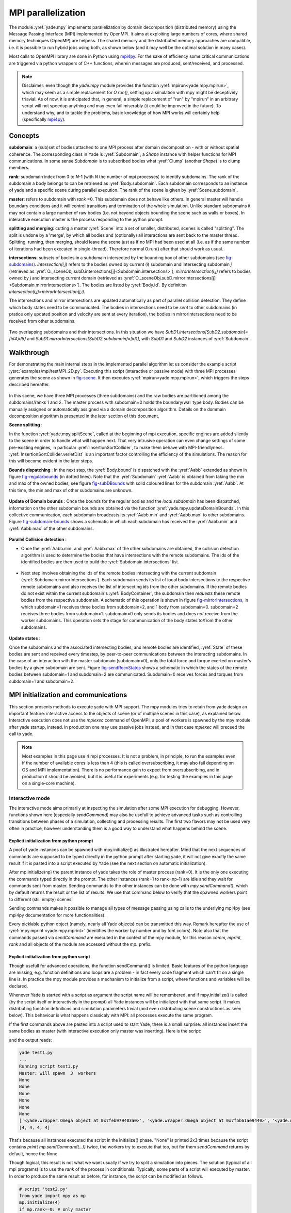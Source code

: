 .. _mpy:

MPI parallelization
===================

The module :yref:`yade.mpy` implements parallelization by domain decomposition (distributed memory) using the Message Passing Interface (MPI) implemented by OpenMPI. It aims at exploiting large numbers of cores, where shared memory techniques (OpenMP) are helpess.
The shared memory and the distributed memory approaches are compatible, i.e. it is possible to run hybrid jobs using both, as shown below (and it may well be the optimal solution in many cases).

Most calls to OpenMPI library are done in Python using `mpi4py <https://mpi4py.readthedocs.io>`_. For the sake of efficiency some critical communications are triggered via python wrappers of C++ functions, wherein messages are produced, sent/received, and processed.

.. note:: Disclaimer: even though the `yade.mpy` module provides the function :yref:`mpirun<yade.mpy.mpirun>`, which may seem as a simple replacement for `O.run()`, setting up a simulation with mpy might be deceptively triavial.
    As of now, it is anticipated that, in general, a simple replacement of "run" by "mpirun" in an arbitrary script will not speedup anything and may even fail miserably (it could be improved in the future). To understand why, and to tackle the problems, basic knowledge of how MPI works will certainly help (specifically `mpi4py <https://mpi4py.readthedocs.io>`_).

Concepts
________

**subdomain**: a (sub)set of bodies attached to one MPI process after domain decomposition - with or without spatial coherence. The corresponding class in Yade is :yref:`Subdomain`, a `Shape` instance with helper functions for MPI communications. In some sense `Subdomain` is to subscribed bodies what :yref:`Clump` (another `Shape`) is to clump members.

**rank**: subdomain index from 0 to *N*-1  (with *N* the number of mpi processes) to identify subdomains. The rank of the subdomain a body belongs to can be retrieved as :yref:`Body.subdomain`. Each subdomain corresponds to an instance of yade and a specific scene during parallel execution. The rank of the scene is given by :yref:`Scene.subdomain`.

**master**: refers to subdomain with *rank* =0. This subdomain does not behave like others. In general master will handle boundary conditions and it will control transitions and termination of the whole simulation. Unlike standard subdomains it may not contain a large number of raw bodies (i.e. not beyond objects bounding the scene such as walls or boxes). In interactive execution master is the process responding to the python prompt.

**splitting and merging**: cutting a master :yref:`Scene` into a set of smaller, distributed, scenes is called "splitting". The split is undone by a 'merge', by which all bodies and (optionally) all interactions are sent back to the master thread. Splitting, running, then merging, should leave the scene just as if no MPI had been used at all (i.e. as if the same number of iterations had been executed in single-thread). Therefore normal O.run() after that should work as usual.

**intersections**: subsets of bodies in a subdomain intersected by the bounding box of other subdomains (see `fig-subdomains`_). *intersection(i,j)* refers to the bodies owned by current (*i*) subdomain and intersecting subdomain *j* (retrieved as :yref:`O._sceneObj.subD.intersections[j]<Subdomain.intersections>`); *mirrorIntersection(i,j)* refers to bodies owned by *j* and intersecting current domain (retrieved as :yref:`O._sceneObj.subD.mirrorIntersections[j]<Subdomain.mirrorIntersections>`). The bodies are listed by :yref:`Body.id`. By definition *intersection(i,j)=mirrorIntersection(j,i)*.

The intersections and mirror intersections are updated automatically as part of parallel collision detection. They define which body states need to be communicated. The bodies in intersections need to be *sent* to other subdomains (in pratice only updated position and velocity are sent at every iteration), the bodies in mirrorIntersections need to be received from other subdomains.


.. _fig-subdomains:
.. figure:: fig/subdomains.*
	:width: 12cm
	:align: center

Two overlapping subdomains and their intersections. In this situation we have *SubD1.intersections[SubD2.subdomain]=[id4,id5]* and *SubD1.mirrorIntersections[SubD2.subdomain]=[id1]*, with *SubD1* and *SubD2* instances of :yref:`Subdomain`.


.. _sect_mpi_implementation:

Walkthrough
___________

For demonstrating the main internal steps in the implemented parallel algorithm let us consider the example script :ysrc:`examples/mpi/testMPI_2D.py`. Executing this script (interactive or passive mode) with three MPI processes generates the scene as shown in `fig-scene`_. It then executes :yref:`mpirun<yade.mpy.mpirun>`, which triggers the steps described hereafter.

.. _fig-scene:
.. figure:: fig/mpy_schema0.*
	:width: 25%
	:align: center


In this scene, we have three MPI processes (three subdomains) and the raw bodies are partitioned among the subdomains/ranks 1 and 2. The master process with subdomain=0 holds the boundary/wall type body. Bodies can be manually assigned or automatically assigned via a domain decomposition algorithm. Details 
on the dommain decomposition algorithm is presented in the later section of this document. 

**Scene splitting** :

In the function :yref:`yade.mpy.splitScene`, called at the beginning of mpi execution, specific engines are added silently to the scene in order to handle what will happen next. That very intrusive operation can even change settings of some pre-existing engines, in particular :yref:`InsertionSortCollider`, to make them behave with MPI-friendlyness. :yref:`InsertionSortCollider.verletDist` is an important factor controlling the efficiency of the simulations. The reason for this will become evident in the later steps. 

**Bounds dispatching** : In the next step, the :yref:`Body.bound` is dispatched with the :yref:`Aabb` extended as shown in figure `fig-regularbounds`_ (in dotted lines). Note that the :yref:`Subdomain` :yref:`Aabb` is obtained from taking the min and max of the owned bodies, see figure `fig-subDBounds`_  
with solid coloured lines for the subdomain :yref:`Aabb`. At this time, the min and max of other subdomains are unknown. 

.. _fig-regularbounds:
.. figure:: fig/mpy_schema1a.*
	:width: 25%
	:align: center


.. _fig-subDBounds:
.. figure:: fig/mpy_schema1b.*
	:width: 25%
	:align: center


**Update of Domain bounds** : Once the bounds for the regular bodies and the *local subdomain* has been dispatched, information on the other subdomain bounds are obtained via the function :yref:`yade.mpy.updateDomainBounds`. In this collective communication, each subdomain broadcasts 
its :yref:`Aabb.min` and :yref:`Aabb.max` to other subdomains. Figure `fig-subdomain-bounds`_  shows a schematic in which each subdomain has received the :yref:`Aabb.min` and :yref:`Aabb.max` of the other subdomains. 

.. _fig-subdomain-bounds:
.. figure:: fig/mpy_schema2.*
    :width: 40%
    :align: center
    
**Parallel Collision detection** : 

- Once the  :yref:`Aabb.min` and :yref:`Aabb.max` of the other subdomains are obtained, the collision detection algorithm is used to determine the bodies that have intersections with the remote subdomains. The ids of the identified bodies are 
  then used to build the :yref:`Subdomain.intersections` list. 

 .. _fig-schema-localIntersections:
 .. figure:: fig/mpy_schema3.*
    :width: 40%
    :align: center

- Next step involves obtaining the ids of the remote bodies intersecting with the current subdomain (:yref:`Subdomain.mirrorIntersections`). Each subdomain sends its list of local body intersections to the respective remote subdomains and also receives the list of intersecting ids from the other subdomains. 
  If the remote bodies do not exist within the current subdomain's :yref:`BodyContainer`, the subdomain then *requests* these remote bodies from the respective subdomain.  A schematic of this operation is shown in figure `fig-mirrorIntersections`_, 
  in which subdomain=1 receives three bodies from subdomain=2, and 1 body from subdomain=0. subdomain=2 receives three bodies from subdomain=1. subdomain=0 only sends its bodies and does *not* receive from the worker subdomains. This operation sets the stage for communication of the body states to/from the other subdomains. 

 .. _fig-mirrorIntersections:
 .. figure:: fig/mpy_sendBodies.*
    :width: 40%
    :align: center


**Update states** :  

Once the subdomains and the associated intersecting bodies, and remote bodies are identified, :yref:`State` of these bodies are sent and received every timestep, by peer-to-peer communications between the interacting subdomains. In the case of an interaction with the master subdomain (subdomain=0), only the total force and torque exerted on master's bodies by a given subdomain are sent. Figure `fig-sendRecvStates`_ shows a schematic in which the states of the remote bodies between subdomain=1 and subdomain=2 are communicated. Subdomain=0 receives forces and torques from subdomain=1 and subdomain=2. 

.. _fig-sendRecvStates:
.. figure:: fig/mpy_schema4.*
    :width: 40%
    :align: center



MPI initialization and communications
_____________________________________

This section presents methods to execute yade with MPI support. The mpy modules tries to retain from yade design an important feature: interactive access to the objects of scene (or of multiple scenes in this case), as explained below. Interactive execution does not use the `mpiexec` command of OpenMPI, a pool of workers is spawned by the mpy module after yade startup, instead. In production one may use passive jobs instead, and in that case `mpiexec` will preceed the call to yade.

.. note:: Most examples in this page use 4 mpi processes. It is not a problem, in principle, to run the examples even if the number of available cores is less than 4 (this is called oversubscribing, it may also fail depending on OS and MPI implementation). There is no performance gain to expect from oversubscribing, and in production it should be avoided, but it is useful for experiments (e.g. for testing the examples in this page on a single-core machine).


Interactive mode
----------------
The interactive mode aims primarily at inspecting the simulation after some MPI execution for debugging. However, functions shown here (especially `sendCommand`) may also be usefull to achieve advanced tasks such as controlling transitions between phases of a simulation, collecting and processing results.
The first two flavors may not be used very often in practice, however understanding them is a good way to understand what happens behind the scene.

Explicit initialization from python prompt
^^^^^^^^^^^^^^^^^^^^^^^^^^^^^^^^^^^^^^^^^^

A pool of yade instances can be spawned with mpy.initialize() as illustrated hereafter. Mind that the next sequences of commands are supposed to be typed directly in the python prompt after starting yade, it will not give exactly the same result if it is pasted into a script executed by Yade (see the next section on automatic initialization).

.. initialize the context for next "ipython" sections
.. ipython::
	:suppress:

	Yade [0]: O.reset()

	Yade [1]: from yade.utils import *
	
.. Note: most of the blocks in next ipython directives executes correctly, however it gives slightly different output through sphinx pipeline, unfortunately. Comment out the verbatim to make sphinx effectively execute these mpi sections. 
	
.. ipython::
	:verbatim:

	Yade [2]: wallId=O.bodies.append(box(center=(0,0,0),extents=(2,0,1),fixed=True))

	Yade [3]: for x in range(-1,2):
	   ...:    O.bodies.append(sphere((x,0.5,0),0.5))
	   ...:

	Yade [5]: from yade import mpy as mp

	@doctest
	Yade [6]: mp.initialize(4)
	Master: I will spawn  3  workers
	->  [6]: (0, 4)


.. .. ipython::
.. 
.. 	@doctest
.. 	Yade [1]: 1+1
.. 	->  [1]: 4


After mp.initialize(np) the parent instance of yade takes the role of master process (rank=0). It is the only one executing the commands typed directly in the prompt.
The other instances (rank=1 to rank=np-1) are idle and they wait for commands sent from master. Sending commands to the other instances can be done with `mpy.sendCommand()`, which by default returns the result or the list of results. We use that command below to verify that the spawned workers point to different (still empty) scenes:

.. ipython::
	:verbatim:
	
	Yade [8]: len(O.bodies)
	 ->  [8]: 4

	Yade [9]: mp.sendCommand(executors="all",command="str(O)") # check scene pointers
	->  [9]: ['<yade.wrapper.Omega object at 0x7f6db7012300>', '<yade.wrapper.Omega object at 0x7f94c79ec300>', '<yade.wrapper.Omega object at 0x7f5519742300>', '<yade.wrapper.Omega object at 0x7f264dd80300>']

	Yade [10]: mp.sendCommand(executors="all",command="len(O.bodies)",wait=True) #check content
	->  [10]: [4, 0, 0, 0]

Sending commands makes it possible to manage all types of message passing using calls to the underlying mpi4py (see mpi4py documentation for more functionalities).

.. ipython::
	:verbatim:
	
	Yade [3]: mp.sendCommand(executors=1,command="message=comm.recv(source=0); print('received',message)")

	Yade [4]: mp.comm.send("hello",dest=1)
	received hello

Every picklable python object (namely, nearly all Yade objects) can be transmitted this way. Remark hereafter the use of :yref:`mpy.mprint <yade.mpy.mprint>` (identifies the worker by number and by font colors). Note also that the commands passed via `sendCommand` are executed in the context of the mpy module, for this reason `comm`, `mprint`, `rank` and all objects of the module are accessed without the `mp.` prefix.

.. ipython::
	:verbatim:

	Yade [3]: mp.sendCommand(executors=1,command="O.bodies.append(comm.recv(source=0))",wait=False) # leaves the worker idle waiting for an argument to append()

	Yade [4]: b=Body(shape=Sphere(radius=0.7))  # now create body in the context of master

	Yade [5]: mp.comm.send(b,dest=1) # send it to worker 1

	Yade [6]: mp.sendCommand(executors="all",command="mprint('received',[b.shape.radius if hasattr(b.shape,'radius') else None for b in O.bodies])")
	Master: received [None, 0.5, 0.5, 0.5] 
	Worker1: received [0.7] 
	Worker3: received [] 
	Worker2: received [] 
	->  [5]: [None, None, None, None] # printing yields no return value, hence that empty list, "wait=False" argument to sendCommand would suppress it


Explicit initialization from python script
^^^^^^^^^^^^^^^^^^^^^^^^^^^^^^^^^^^^^^^^^^

Though usefull for advanced operations, the function sendCommand() is limited. Basic features of the python language are missing, e.g. function definitions and loops are a problem - in fact every code fragment which can't fit on a single line is. In practice the mpy module provides a mechanism to initialize from a script, where functions and variables will be declared.

Whenever Yade is started with a script as argument the script name will be remembered, and if mpy.initialize() is called (by the script itself or interactively in the prompt) all Yade instances will be initialized with that same script. It makes distributing function definitions and simulation parameters trivial (and even distributing scene constructions as seen below). This behaviour is what happens classicaly with MPI: all processes execute the same program.

If the first commands above are pasted into a script used to start Yade, there is a small surprise: all instances insert the same bodies as master (with interactive execution only master was inserting). Here is the script:

.. ipython::
	:verbatim:

	# script 'test1.py'
	wallId=O.bodies.append(box(center=(0,0,0),extents=(2,0,1),fixed=True))
	for x in range(-1,2):
		O.bodies.append(sphere((x,0.5,0),0.5))
	from yade import mpy as mp
	mp.initialize(4)
	print( mp.sendCommand(executors="all",command="str(O)",wait=True) )
	print( mp.sendCommand(executors="all",command="len(O.bodies)",wait=True) )

and the output reads:

.. code-block:: none
	
	yade test1.py 
	...
	Running script test1.py
	Master: will spawn  3  workers 
	None
	None
	None
	None
	None
	None
	['<yade.wrapper.Omega object at 0x7feb979403a0>', '<yade.wrapper.Omega object at 0x7f5b61ae9440>', '<yade.wrapper.Omega object at 0x7fdd466b8440>', '<yade.wrapper.Omega object at 0x7f8dc7b73440>']
	[4, 4, 4, 4]

That's because all instances executed the script in the initialize() phase. "None" is printed 2x3 times because the script contains `print( mp.sendCommand(...))` twice, the workers try to execute that too, but for them `sendCommand` returns by default, hence the None.


Though logical, this result is not what we want usually if we try to split a simulation into pieces. The solution (typical of all mpi programs) is to use the `rank` of the process in conditionals. Typically, some parts of a script will executed by master. In order to produce the same result as before, for instance, the script can be modified as follows.

.. code-block:: python

	# script 'test2.py'
	from yade import mpy as mp
	mp.initialize(4)
	if mp.rank==0: # only master
		wallId=O.bodies.append(box(center=(0,0,0),extents=(2,0,1),fixed=True))
		for x in range(-1,2):
		O.bodies.append(sphere((x,0.5,0),0.5))

		print( mp.sendCommand(executors="all",command="str(O)",wait=True) )
		print( mp.sendCommand(executors="all",command="len(O.bodies)",wait=True) )
		print( mp.sendCommand(executors="all",command="str(O)",wait=True) )
		
.. code-block:: none

	Running script test2.py
	Master: will spawn  3  workers 
	['<yade.wrapper.Omega object at 0x7f21a8c8d3a0>', '<yade.wrapper.Omega object at 0x7f3142e43440>', '<yade.wrapper.Omega object at 0x7fb699b1a440>', '<yade.wrapper.Omega object at 0x7f1e4231e440>']
	[4, 0, 0, 0]


We could also use `rank` to assign bodies from different regions of space to different workers, as found in example :ysrc:`examples/mpi/helloMPI.py`, with rank-dependent positions:

.. code-block:: python

	# rank is accessed without "mp." prefix as it is interpreted in mpy module's scope
	mp.sendCommand(executors=[1,2],command= "ids=O.bodies.append([sphere((xx,1.5+rank,0),0.5) for xx in range(-1,2)])")
	


mpirun (automatic initialization)
^^^^^^^^^^^^^^^^^^^^^^^^^^^^^^^^^

Effectively running a distibuted DEM simulation on the basis of just the above commands would be tedious. The mpy modules thus provides the function :yref:`mpy.mpirun <yade.mpy.mpirun>` to automatize most of the steps, as described in :ref:`introduction <sect_mpi_implementation>`. Mainly, splitting the scene in subdomains based on rank assigned to bodies and handling collisions between the subdomains as time integration proceeds (includes changing the engine list agressively to make this all happen).

If needed, the first execution of mpirun will call the function initialize(), which can therefore be omitted on user's side in most cases.
The subdomains will be merged into a centralized scene on master process at the end of the iterations depending on argument *withMerge*. 

Here is a concrete example where a floor is assigned to master and multiple groups of spheres are assigned to subdomains:

.. code-block:: python

	NSTEPS=5000 #turn it >0 to see time iterations, else only initilization 
	numThreads = 4 # number of threads to be spawned, (in interactive mode).

	import os
	from yade import mpy as mp

	#materials 
	young = 5e6
	compFricDegree = 0.0
	O.materials.append(FrictMat(young=young, poisson=0.5, frictionAngle = radians(compFricDegree), density= 2600, label='sphereMat'))
	O.materials.append(FrictMat(young=young*100, poisson = 0.5, frictionAngle = compFricDegree, density =2600, label='wallMat'))


	#add spheres
	
	mn,mx=Vector3(0,0,0),Vector3(90,180,90)
	pred = pack.inAlignedBox(mn,mx)
	O.bodies.append(pack.regularHexa(pred,radius=2.80,gap=0, material='sphereMat'))

	#walls (floor)
	
	wallIds=aabbWalls([Vector3(-360,-1,-360),Vector3(360,360,360)],thickness=10.0, material='wallMat')
	O.bodies.append(wallIds)

	#engines 
	O.engines=[
		ForceResetter(),
		InsertionSortCollider([
			Bo1_Sphere_Aabb(),
			Bo1_Box_Aabb()], label = 'collider'), # always add labels. 
		InteractionLoop(
			[Ig2_Sphere_Sphere_ScGeom(),Ig2_Box_Sphere_ScGeom()],
			[Ip2_FrictMat_FrictMat_FrictPhys()],
			[Law2_ScGeom_FrictPhys_CundallStrack()], 
			label="interactionLoop"
		),
		GlobalStiffnessTimeStepper(timestepSafetyCoefficient=0.3,  timeStepUpdateInterval=100, parallelMode=True, label = 'timeStepper'),
		NewtonIntegrator(damping=0.1,gravity = (0, -0.1, 0), label='newton'), 
		VTKRecorder(fileName='spheres/3d-vtk-', recorders=['spheres', 'intr', 'boxes'], parallelMode=True,iterPeriod=500), #use .pvtu to open spheres, .pvtp for ints, and .vtu for boxes.
	]

	#set a custom verletDist for efficiency. 
	collider.verletDist = 1.5

	#########  RUN  ##########
	# customize mpy
	mp.ERASE_REMOTE_MASTER = True   #keep remote bodies in master? 
	mp.DOMAIN_DECOMPOSITION= True	#automatic splitting/domain decomposition
	#mp.mpirun(NSTEPS)		#passive mode run 
	mp.MERGE_W_INTERACTIONS = False
	mp.mpirun(NSTEPS,numThreads,withMerge=True) # interactive run, numThreads is the number of workers to be initialized, see below for withMerge explanation.
	mp.mergeScene()  #merge scene after run. 
	if mp.rank == 0: O.save('mergedScene.yade')

	#demonstrate getting stuff from workers, here we get kinetic energy from worker subdomains, notice that the master (mp.rank = 0), uses the sendCommand to tell workers to compute kineticEnergy. 
	if mp.rank==0:
		print("kinetic energy from workers: "+str(mp.sendCommand([1,2],"kineticEnergy()",True)))
		

The script is then executed as follows::

	yade script.py 

For running further timesteps, the mp.mpirun command has to be executed in yade prompt:


.. code-block:: python
	
	Yade [0]: mp.mpirun(100,4,withMerge=False) #run for 100 steps and no scene merge. 
	
	Yade [1]: mp.sendCommand([1,2],"kineticEnergy()",True) # get kineticEnergy from workers 1 and 2. 
	
	Yade [2]: mp.mpirun(1,4,withMerge=True) #run for 1 step and merge scene into master. 
	

Non-interactive execution
-------------------------

Instead of spawning mpi processes after starting yade, it is possible to run yade with the classical "mpiexec" from OpenMPI. Importantly, it may be the only method allowed through HPC job submission systems. When using mpiexec there is no interactive shell, or a broken one (which is ok in general in production). The job needs to run (or "`mpirun`") and terminate by itslef.

The functions `initialize` and `mpirun` described above handle both interactive and passive executions transparently, and the user scripts should behave the same in both cases.
"Should", since what happens behind the scene is not exactly the same at startup, and it may surface in some occasions (let us know).

Provided that a script calls :yref:`yade.mpy.mpirun` with a number of timesteps, the simulation (see e.g. :ysrc:`examples/mpi/vtkRecorderExample.py`) is executed with the following command::

	mpiexec -np NUMSUBD+1 yade vtkRecorderExample.py 

where *NUMSUBD* corresponds to the required number of subdomains.

.. note:: Remember that the master process counts one while it does not handle an ordinary subdomain, therefore the number of processes is always *NUMSUBD* +1.
	

Splitting
_________


Splitting an initial scene into subdomains and updating the subdomains after particle motion are two critical issues in terms of efficiency.
The decomposition can be prescribed on users's side (first section below), but mpy module also provides algorithms for both.

.. note:: The mpy module has no requirement in terms of how the subdomains are defined, and using the helper functions described here is not a requirement. Even assigning randomly the bodies from a large cloud to a number of subdomains (such that the subdomains overlap each other and the scene entirely) would work. It would only be suboptimal as the number of interactions between subdomains would increase compared to a proper partition of space. 


Split by yourself
-----------------

In order to impose a decomposition it is enough to assign :yref:`Body.subdomain` a value corresponding to the process rank it should belong to. This can be done either in one centralized scene that is later splitted, or by inserting the correct subsets of bodies independently in each subdomain (see section on :ref:`scene construction <sect_mpi_construction>`)


In the example script :ysrc:`examples/mpi/testMPI_2D.py` the spheres are generated as follows (centralized construction in this example, easily turned into distributed one). For each available worker a bloc of spheres is generated with a different position in space. The spheres in each block are assigned a subdomain rank (and a color for visualisation) so that they will be picked up by the right worker after mpirun(). 

.. code-block:: python
	
	for sd in range(0,numThreads-1):
		col = next(colorScale)
		ids=[]
		for i in range(N):#(numThreads-1) x N x M spheres, one thread is for master and will keep only the wall, others handle spheres
			for j in range(M):
				id = O.bodies.append(sphere((sd*N+i+j/30.,j,0),0.500,color=col)) #a small shift in x-positions of the rows to break symmetry
				ids.append(id)
			for id in ids: O.bodies[id].subdomain = sd+1


Don't know how to split? Leave it to mpirun
-------------------------------------------


**Initial split**
 mpirun will decide by itself how to distribute the bodies across several subdomains if *DOMAIN_DECOMPOSITION* =True. In such case the difference between the sequential script and its mpi version is limited to importing mpy and calling mpirun after turning the *DOMAIN_DECOMPOSITION* flag.  
 
 The automatic splitting of bodies to subdomains is based on the Orthogonal Recursive Bisection Algortithm of Berger [Berger1987]_, and [Fleissner2007]_. The partitioning is based on bisecting the space at several *levels*, with the longest axis in each level chosen as 
 the bisection axis. The number of levels is determined as :math:`int(log_{2}(N_{w}))` with :math:`N_{w}` being the number of worker subdomains. A schematic of this decomposition is shown in `fig-bisectionAlgo`_, with 4 worker subdomains. At the initial stage (level = 0),  we assume 
 that subdomain=1 contains the information of the body positions (and bodies), the longest axis is first determined, this forms the bisectioning axis/plane. The list containing the body positions is sorted along the bisection axis, and the median of this sorted list is determined. The bodies with positions (bisection coordinate) less than the median is coloured with the current subdomain, (SD=1) and the other half is coloured with 
 SD = 2, the subdomain colouring at each level is determined using the following rule::
      
      if (subdomain <  1<<level) : this subdomain gets the bodies with position lower than the median. 
      if ((subdomain >  1<<level) and (subdomain <  1<<(level+1) ) ) : this subdomain gets the bodies with position greater than median, from subdomain - (1<<level) 
      
     
 This process is continued until the number of levels are reached.
   
 .. _fig-bisectionAlgo:
 .. figure:: fig/mpy_recursuveBisection.*
    :width: 40%
    :align: center

 Figure `fig-domainDecompose`_ shows the resulting partitioning obtained using the ORB algorithm : (a) for 4 subdomains, (b) for 8 subdomains. Odd number of worker subdomains are also supported with the present implementation.
 
 .. _fig-domainDecompose:
 .. figure:: fig/mpy_ddcmp.*
    :width: 40%
    :align: center

 The present implementation can be found in :ysrc:`py/bisectionDecomposition.py`, and a parallel version can be found `here. <https://github.com/bchareyre/yade-mpi/blob/593a4d6abf7e488ab1ac633a1e6725ac301b2a14/py/tree_decomp.py>`_

 
**Updating the decomposition (dynamic load balancing)**

As the bodies move each subdomain may experience overall distorsion and diffusion of bodies to/from other subdomains. We want to keep the subdomains as compact as possible to minimize communications, instead. An algorithm does that dynamically if :yref:`mpy.REALLOCATE_FREQUENCY <yade.mpy.REALLOCATE_FREQUENCY>`>0. It exploits :yref:`InsertionSortCollider` to reassign bodies efficiently and in synchronicity with collision detection.

The algorithm is *not* centralized in order to preserve scalability. It involves only peer-to-peer communications between the workers which share an intersection. The re-assignment depends on a filter for local decisions. The currently available filter is :yref:`mpy.medianFilter`. Custom filters may be used instead.

The criterion for re-allocating bodies in the median filter involves finding the position a median plane between two subdomains such that after discriminating bodies on the "+" and "-" side of that plane the total number in each subdomain is preserved. It results in the type of split shown in the video hereafter. Even though the median planes seem to rotate rather quickly at some point in this video, there are actually five collision detections between each re-allocation, i.e. thousands of time iterations to effectively rotate the split between two different colors. These progressive rotations are for good since the initial split would have resulted in flat discs otherwise.

.. youtube:: Qb5vPjRPFRw

.. _sect_mpi_construction:

Centralized versus distributed scene construction
-------------------------------------------------

In the centralized method of scene construction, the master process creates all the bodies of a scene and assigns subdomains to them. As part of mpy initialization some engines will be modified or inserted, then the scene is broadcasted to the workers.
Each worker receives the entire scene, identifies its assigned bodies via :yref:`Body.subdomain` (if worker's :code:`rank==b.subdomain` the bodies are retained) and erase the others. Such a scene construction was used in the previous example and it is by far the simplest. It makes no real difference with building a scene for non-MPI execution besides calling `mp.mpirun` instead or jusr `O.run`.

For large number of bodies and processes, though, the centralized scene construction and distribution can take a significant time. It can also be memory bound since the memory usage is quadratic: suppose N bodies per thread on a 32-core node, centralized construction implies that 32 copies of the entire scene exist simultaneously in memory at some point in time (during the split), i.e. $32^2 N$ bodies on one single node. For massively parallel applications distributed construction should be prefered.

In distributed mode each worker instantiates its own bodies and insert them in the local :yref:`BodyContainer`. Attention need to be paid to properly assign bodies ids since no index should be owned by two different workers initially. Insertion of bodies  in :yref:`BodyContainer` with imposed ids is done with 
:yref:`BodyContainer.insertAtId`. The distributed mode is activated by setting the :code:`DISTRIBUTED_INSERT` flag ON, the user is in charge of setting up the subdomains and partitioning the bodies, an example showing the use of distributed insertion can be found in :ysrc:`examples/mpi/parallelBodyInsert3D.py`. 

The relevant fragment, where the filtering is done by skipping all steps of a loop but the one with proper rank (keep in mind that all workers will run the same loop but they all have a different rank each), reads:

.. code-block:: python

	#add spheres
	subdNo=0
	import itertools
	_id = 0 #will be used to count total number of bodies regardless of subdomain attribute, so that same ids are not reused for different bodies
	for x,y,z in itertools.product(range(int(Nx)),range(int(Ny)),range(int(Nz))):
		subdNo+=1
		if mp.rank!=subdNo: continue
		ids=[]
		for i in range(L):#(numThreads-1) x N x M x L spheres, one thread is for master and will keep only the wall, others handle spheres
			for j in range(M):
				for k in range(N):
					dxOndy = 1/5.; dzOndy=1/15.  # shifts in x/y-positions to make columns inclines
					px= x*L+i+j*dxOndy; pz= z*N+k+j*dzOndy; py = (y*M+j)*(1 -dxOndy**2 -dzOndy**2)**0.5 #so they are always nearly touching initialy
					id = O.bodies.insertAtId(sphere((px,py,pz),0.500),_id+(N*M*L*(subdNo-1)))
					_id+=1
					ids.append(id)
		for id in ids: O.bodies[id].subdomain = subdNo
		
		if mp.rank==0: #the wall belongs to master
			WALL_ID=O.bodies.insertAtId(box(center=(Nx*L/2,-0.5,Nz*N/2),extents=(2*Nx*L,0,2*Nz*N),fixed=True),(N*M*L*(numThreads-1)))


The bissection algorithm can be used for defining the initial split, in the distributed case too, since it takes a points dataset as input. Provided that all workers work with the same dataset (e.g. the same sequence of a random number generator) they will all reach the same partitioning, and they can instanciate their bodies on this basis. 

Merging
_______

The possibility of a "merge" emerged in previous example, as an optional argument of `mpirun` or as a standalone function :yref:`mpy.mergeScene <yade.mpy.mergeScene>`. 

If withMerge=True in mpirun then the bodies in master scene are updated to reflect the evolution of their distributed clones. This is done once after finishing the required number of iterations in mpirun. This *merge* operation can include updating interactions. :yref:`mpy.mergeScene <yade.mpy.mergeScene>` does the same within current iteration.
Merging is an expensive task which requires the communication of large messages and, therefore, it should be done purposely and at a reasonable frequency. It can even be the main bottleneck for massively parallel scenes. Nevertheless it can be usefull for debugging using the 3D view, or for various post-processing tasks. 
The *MERGE_W_INTERACTIONS* provides full merge, i.e. the interactions in the worker subdomains and between the subdomains are included, else only the position and states of the bodies are use. Merging with interactions should result in a usual yade scene, ready for further time-stepping in non-mpi mode or (more usefull) for some post-processing. The merge operation is not required for a proper time integration in general.

.. _sect_mpi_construction:

Hints and problems to expect
____________________________


MPI support in engines
----------------------

For MPI cases, the *parallelMode* flag for :yref:`GlobalStiffnessTimeStepper` and :yref:`VTKRecorder` have to be turned on. They are the only two engines upgraded with MPI support at the moment.

For other things. Read next section and be carefull. If you feel like implementing MPI support for another couple engines that would be great (the two available exemples should help). Let us know!


.. _sect_mpi_reduction:

Reduction (partial sums)
------------------------

Quantities such as kinetic energy cannot be obtained for the entire scene just by summing the return value of `kineticEnergy()` from each subdomain.
This is because each subdmomain may contain also images of bodies from intersecting subdomains and they may add their velocity, mass, or whatever is summed, to what is returned by each worker.
Although some most-used functions of yade may progressively get mpi support to filter out bodies from remote domains, it is not standard yet and therefore partial sums may need to be implemented on a case-by-case basis, with proper filtering in the user script.

This is just an example of why many things may go wrong if `run` is directly replaced by `mpirun` in a complex script.

Miscellaneous
-------------

- sendCommand() has a hardcoded latency of 0.001s to not keep all cores 100\% busy waiting for a command (with possibly little left to OS). If sendCommand() is used at high frequency in complex algorithms it might be beneficial to decrease that sleep time.


Control variables
_________________

 - VERBOSE_OUTPUT : Details on each *operation/step* (such as :yref:`yade.mpy.splitScene`, :yref:`yade.mpy.parallelCollide` etc) is printed on the console, useful for debugging purposes
 - ACCUMULATE_FORCES : Control force summation on bodies owned by the master. 
 - ERASE_REMOTE_MASTER : Erase remote bodies in the master subdomain or keep them as unbounded ? Useful for fast merge.
 - OPTIMIZE_COM, USE_CPP_MPI : Use optimized communication functions and MPI functions from :yref:`Subdomain` class 
 - YADE_TIMING : Report timing statistics, prints time spent in communications, collision detection and other operations. 
 - DISTRIBUTED_INSERT : Bodies are created and inserted by each subdomain, used for distributed scene construction. 
 - DOMAIN_DECOMPOSITION : If true, the bisection decomposition algorithm is used to assign bodies to the workers/subdomains. 
 - MINIMAL_INTERSECTIONS : Reduces the size of position/velocity communications (at the end of the colliding phase, we can exclude those bodies with no interactions besides body<->subdomain from intersections). 
 - REALLOCATE_FREQUENCY : if > 0, bodies are migrated between subdomains for efficient load balancing. If =1 realloc. happens each time collider is triggered, else every N collision detection
 - REALLOCATE_MINIMAL : Intersections are minimized before reallocations, hence minimizing the number of reallocated bodies
 - USE_CPP_REALLOC : Use optimized C++ functions to perform body reallocations
 - FLUID_COUPLING : Flag for coupling with OpenFOAM. 
 


